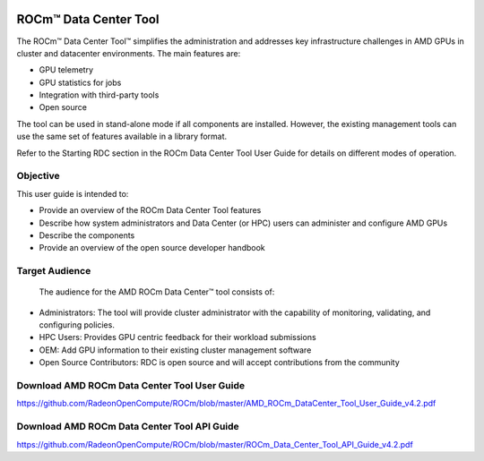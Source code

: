 
.. image:: amdblack.jpg


========================
ROCm™ Data Center Tool
========================

The ROCm™ Data Center Tool™ simplifies the administration and addresses key infrastructure challenges in AMD GPUs in cluster and datacenter environments. The main features are:

- GPU telemetry 

- GPU statistics for jobs

- Integration with third-party tools

- Open source

The tool can be used in stand-alone mode if all components are installed. However, the existing management tools can use the same set of features available in a library format. 

Refer to the Starting RDC section in the ROCm Data Center Tool User Guide for details on different modes of operation.

Objective
=========

This user guide is intended to:

•	Provide an overview of the ROCm Data Center Tool features
•	Describe how system administrators and Data Center (or HPC) users can administer and configure AMD GPUs
•	Describe the components 
•	Provide an overview of the open source developer handbook

Target Audience
================

 The audience for the AMD ROCm Data Center™ tool consists of: 
 
•	Administrators: The tool will provide cluster administrator with the capability of monitoring, validating, and configuring policies. 
•	HPC Users: Provides GPU centric feedback for their workload submissions
•	OEM: Add GPU information to their existing cluster management software
•	Open Source Contributors: RDC is open source and will accept contributions from the community

Download AMD ROCm Data Center Tool User Guide
==============================================

https://github.com/RadeonOpenCompute/ROCm/blob/master/AMD_ROCm_DataCenter_Tool_User_Guide_v4.2.pdf


Download AMD ROCm Data Center Tool API Guide
==============================================

https://github.com/RadeonOpenCompute/ROCm/blob/master/ROCm_Data_Center_Tool_API_Guide_v4.2.pdf
